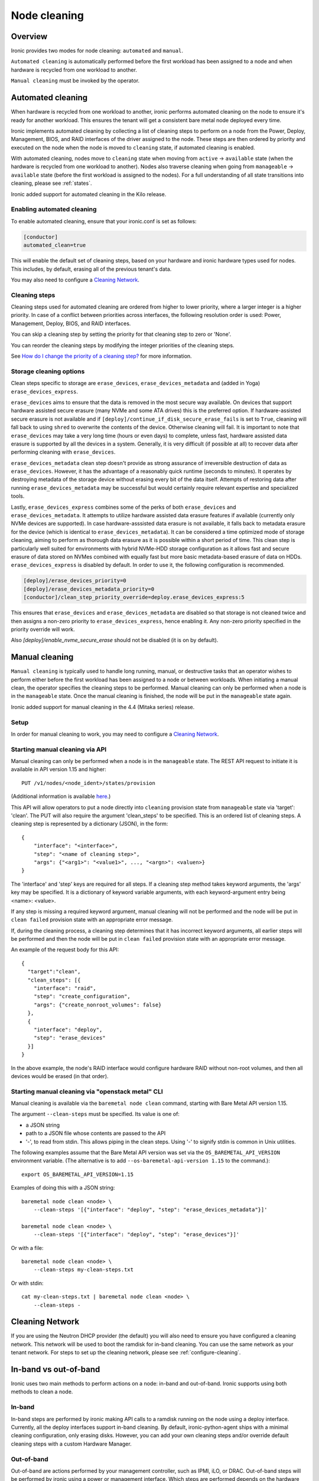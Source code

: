 .. _cleaning:

=============
Node cleaning
=============

Overview
========
Ironic provides two modes for node cleaning: ``automated`` and ``manual``.

``Automated cleaning`` is automatically performed before the first
workload has been assigned to a node and when hardware is recycled from
one workload to another.

``Manual cleaning`` must be invoked by the operator.


.. _automated_cleaning:

Automated cleaning
==================

When hardware is recycled from one workload to another, ironic performs
automated cleaning on the node to ensure it's ready for another workload. This
ensures the tenant will get a consistent bare metal node deployed every time.

Ironic implements automated cleaning by collecting a list of cleaning steps
to perform on a node from the Power, Deploy, Management, BIOS, and RAID
interfaces of the driver assigned to the node. These steps are then ordered by
priority and executed on the node when the node is moved to ``cleaning`` state,
if automated cleaning is enabled.

With automated cleaning, nodes move to ``cleaning`` state when moving from
``active`` -> ``available`` state (when the hardware is recycled from one
workload to another). Nodes also traverse cleaning when going from
``manageable`` -> ``available`` state (before the first workload is
assigned to the nodes). For a full understanding of all state transitions
into cleaning, please see :ref:`states`.

Ironic added support for automated cleaning in the Kilo release.

.. _enabling-cleaning:

Enabling automated cleaning
---------------------------

To enable automated cleaning, ensure that your ironic.conf is set as follows:

.. code-block:: ini

  [conductor]
  automated_clean=true

This will enable the default set of cleaning steps, based on your hardware and
ironic hardware types used for nodes. This includes, by default, erasing all
of the previous tenant's data.

You may also need to configure a `Cleaning Network`_.

Cleaning steps
--------------

Cleaning steps used for automated cleaning are ordered from higher to lower
priority, where a larger integer is a higher priority. In case of a conflict
between priorities across interfaces, the following resolution order is used:
Power, Management, Deploy, BIOS, and RAID interfaces.

You can skip a cleaning step by setting the priority for that cleaning step
to zero or 'None'.

You can reorder the cleaning steps by modifying the integer priorities of the
cleaning steps.

See `How do I change the priority of a cleaning step?`_ for more information.

Storage cleaning options
------------------------

Clean steps specific to storage are ``erase_devices``,
``erase_devices_metadata`` and (added in Yoga) ``erase_devices_express``.

``erase_devices`` aims to ensure that the data is removed in the most secure
way available. On devices that support hardware assisted secure erasure
(many NVMe and some ATA drives) this is the preferred option. If
hardware-assisted secure erasure is not available and if
``[deploy]/continue_if_disk_secure_erase_fails`` is set to ``True``, cleaning
will fall back to using ``shred`` to overwrite the contents of the device.
Otherwise cleaning will fail. It is important to note that ``erase_devices``
may take a very long time (hours or even days) to complete, unless fast,
hardware assisted data erasure is supported by all the devices in a system.
Generally, it is very difficult (if possible at all) to recover data after
performing cleaning with ``erase_devices``.

``erase_devices_metadata`` clean step doesn't provide as strong assurance
of irreversible destruction of data as ``erase_devices``. However, it has the
advantage of a reasonably quick runtime (seconds to minutes). It operates by
destroying metadata of the storage device without erasing every bit of the
data itself. Attempts of restoring data after running
``erase_devices_metadata`` may be successful but would certainly require
relevant expertise and specialized tools.

Lastly, ``erase_devices_express`` combines some of the perks of both
``erase_devices`` and ``erase_devices_metadata``. It attempts to utilize
hardware assisted data erasure features if available (currently only NVMe
devices are supported). In case hardware-asssisted data erasure is not
available, it falls back to metadata erasure for the device (which is
identical to ``erase_devices_metadata``). It can be considered a
time optimized mode of storage cleaning, aiming to perform as thorough
data erasure as it is possible within a short period of time.
This clean step is particularly well suited for environments with hybrid
NVMe-HDD storage configuration as it allows fast and secure erasure of data
stored on NVMes combined with equally fast but more basic metadata-based
erasure of data on HDDs.
``erase_devices_express`` is disabled by default. In order to use it, the
following configuration is recommended.

.. code-block:: ini

    [deploy]/erase_devices_priority=0
    [deploy]/erase_devices_metadata_priority=0
    [conductor]/clean_step_priority_override=deploy.erase_devices_express:5

This ensures that ``erase_devices`` and ``erase_devices_metadata`` are
disabled so that storage is not cleaned twice and then assigns a non-zero
priority to ``erase_devices_express``, hence enabling it. Any non-zero
priority specified in the priority override will work.

Also `[deploy]/enable_nvme_secure_erase` should not be disabled (it is on by default).

.. show-steps::
   :phase: cleaning

.. _manual_cleaning:

Manual cleaning
===============

``Manual cleaning`` is typically used to handle long running, manual, or
destructive tasks that an operator wishes to perform either before the first
workload has been assigned to a node or between workloads. When initiating a
manual clean, the operator specifies the cleaning steps to be performed.
Manual cleaning can only be performed when a node is in the ``manageable``
state. Once the manual cleaning is finished, the node will be put in the
``manageable`` state again.

Ironic added support for manual cleaning in the 4.4 (Mitaka series)
release.

Setup
-----

In order for manual cleaning to work, you may need to configure a
`Cleaning Network`_.

Starting manual cleaning via API
--------------------------------

Manual cleaning can only be performed when a node is in the ``manageable``
state. The REST API request to initiate it is available in API version 1.15 and
higher::

    PUT /v1/nodes/<node_ident>/states/provision

(Additional information is available `here <https://docs.openstack.org/api-ref/baremetal/index.html?expanded=change-node-provision-state-detail#change-node-provision-state>`_.)

This API will allow operators to put a node directly into ``cleaning``
provision state from ``manageable`` state via 'target': 'clean'.
The PUT will also require the argument 'clean_steps' to be specified. This
is an ordered list of cleaning steps. A cleaning step is represented by a
dictionary (JSON), in the form::

  {
      "interface": "<interface>",
      "step": "<name of cleaning step>",
      "args": {"<arg1>": "<value1>", ..., "<argn>": <valuen>}
  }

The 'interface' and 'step' keys are required for all steps. If a cleaning step
method takes keyword arguments, the 'args' key may be specified. It
is a dictionary of keyword variable arguments, with each keyword-argument entry
being <name>: <value>.

If any step is missing a required keyword argument, manual cleaning will not be
performed and the node will be put in ``clean failed`` provision state with an
appropriate error message.

If, during the cleaning process, a cleaning step determines that it has
incorrect keyword arguments, all earlier steps will be performed and then the
node will be put in ``clean failed`` provision state with an appropriate error
message.

An example of the request body for this API::

  {
    "target":"clean",
    "clean_steps": [{
      "interface": "raid",
      "step": "create_configuration",
      "args": {"create_nonroot_volumes": false}
    },
    {
      "interface": "deploy",
      "step": "erase_devices"
    }]
  }

In the above example, the node's RAID interface would configure hardware
RAID without non-root volumes, and then all devices would be erased
(in that order).

Starting manual cleaning via "openstack metal" CLI
------------------------------------------------------

Manual cleaning is available via the ``baremetal node clean``
command, starting with Bare Metal API version 1.15.

The argument ``--clean-steps`` must be specified. Its value is one of:

- a JSON string
- path to a JSON file whose contents are passed to the API
- '-', to read from stdin. This allows piping in the clean steps.
  Using '-' to signify stdin is common in Unix utilities.

The following examples assume that the Bare Metal API version was set via
the ``OS_BAREMETAL_API_VERSION`` environment variable. (The alternative is to
add ``--os-baremetal-api-version 1.15`` to the command.)::

    export OS_BAREMETAL_API_VERSION=1.15

Examples of doing this with a JSON string::

    baremetal node clean <node> \
        --clean-steps '[{"interface": "deploy", "step": "erase_devices_metadata"}]'

    baremetal node clean <node> \
        --clean-steps '[{"interface": "deploy", "step": "erase_devices"}]'

Or with a file::

    baremetal node clean <node> \
        --clean-steps my-clean-steps.txt

Or with stdin::

    cat my-clean-steps.txt | baremetal node clean <node> \
        --clean-steps -

Cleaning Network
================

If you are using the Neutron DHCP provider (the default) you will also need to
ensure you have configured a cleaning network. This network will be used to
boot the ramdisk for in-band cleaning. You can use the same network as your
tenant network. For steps to set up the cleaning network, please see
:ref:`configure-cleaning`.

.. _InbandvsOutOfBandCleaning:

In-band vs out-of-band
======================
Ironic uses two main methods to perform actions on a node: in-band and
out-of-band. Ironic supports using both methods to clean a node.

In-band
-------
In-band steps are performed by ironic making API calls to a ramdisk running
on the node using a deploy interface. Currently, all the deploy interfaces
support in-band cleaning. By default, ironic-python-agent ships with a minimal
cleaning configuration, only erasing disks. However, you can add your own
cleaning steps and/or override default cleaning steps with a custom
Hardware Manager.

Out-of-band
-----------
Out-of-band are actions performed by your management controller, such as IPMI,
iLO, or DRAC. Out-of-band steps will be performed by ironic using a power or
management interface. Which steps are performed depends on the hardware type
and hardware itself.

For Out-of-Band cleaning operations supported by iLO hardware types, refer to
:ref:`ilo_node_cleaning`.

FAQ
===

How are cleaning steps ordered?
-------------------------------
For automated cleaning, cleaning steps are ordered by integer priority, where
a larger integer is a higher priority. In case of a conflict between priorities
across hardware interfaces, the following resolution order is used:

#. Power interface
#. Management interface
#. Deploy interface
#. BIOS interface
#. RAID interface

For manual cleaning, the cleaning steps should be specified in the desired
order.

How do I skip a cleaning step?
------------------------------
For automated cleaning, cleaning steps with a priority of 0 or None are skipped.


How do I change the priority of a cleaning step?
------------------------------------------------
For manual cleaning, specify the cleaning steps in the desired order.

For automated cleaning, it depends on whether the cleaning steps are
out-of-band or in-band.

Most out-of-band cleaning steps have an explicit configuration option for
priority.

Changing the priority of an in-band (ironic-python-agent) cleaning step
requires use of a custom HardwareManager. The only exception is
``erase_devices``, which can have its priority set in ironic.conf. For instance,
to disable erase_devices, you'd set the following configuration option::

  [deploy]
  erase_devices_priority=0

To enable/disable the in-band disk erase using ``ilo`` hardware type, use the
following configuration option::

  [ilo]
  clean_priority_erase_devices=0

The generic hardware manager first identifies whether a device is an NVMe
drive or an ATA drive so that it can attempt a platform-specific secure erase
method. In case of NVMe drives, it tries to perform a secure format operation
by using the ``nvme-cli`` utility. This behavior can be controlled using
the following configuration option (by default it is set to True)::

   [deploy]
   enable_nvme_secure_erase=True


In case of ATA drives, it tries to perform ATA disk erase by using the
``hdparm`` utility.

If neither method is supported, it performs software based disk erase using
the ``shred`` utility.  By default, the number of iterations performed
by ``shred`` for software based disk erase is 1. To configure the number of
iterations, use the following configuration option::

  [deploy]
  erase_devices_iterations=1

Overriding step priority
------------------------

``[conductor]clean_step_priority_override`` is a new configuration option
which allows specifying priority of each step using multiple configuration
values:

.. code-block:: ini

  [conductor]
  clean_step_priority_override=deploy.erase_devices_metadata:123
  clean_step_priority_override=management.reset_bios_to_default:234
  clean_step_priority_override=management.clean_priority_reset_ilo:345

This parameter can be specified as many times as required to define priorities
for several cleaning steps - the values will be combined.

What cleaning step is running?
------------------------------
To check what cleaning step the node is performing or attempted to perform and
failed, run the following command; it will return the value in the node's
``driver_internal_info`` field::

    baremetal node show $node_ident -f value -c driver_internal_info

The ``clean_steps`` field will contain a list of all remaining steps with their
priorities, and the first one listed is the step currently in progress or that
the node failed before going into ``clean failed`` state.

Should I disable automated cleaning?
------------------------------------
Automated cleaning is recommended for ironic deployments, however, there are
some tradeoffs to having it enabled. For instance, ironic cannot deploy a new
instance to a node that is currently cleaning, and cleaning can be a time
consuming process. To mitigate this, we suggest using NVMe drives with support
for NVMe Secure Erase (based on ``nvme-cli`` format command) or ATA drives
with support for cryptographic ATA Security Erase, as typically the
erase_devices step in the deploy interface takes the longest time to complete
of all cleaning steps.

Why can't I power on/off a node while it's cleaning?
----------------------------------------------------
During cleaning, nodes may be performing actions that shouldn't be
interrupted, such as BIOS or Firmware updates. As a result, operators are
forbidden from changing power state via the ironic API while a node is
cleaning.

Advanced topics
===============

Parent Nodes
------------

The concept of a ``parent_node`` is where a node is configured to have a
"parent", and allows for actions upon the parent, to in some cases take into
account child nodes. Mainly, the concept of executing clean steps in relation
to child nodes.

In this context, a child node is primarily intended to be an embedded device
with it's own management controller. For example "SmartNIC's" or Data
Processing Units (DPUs) which may have their own management controller and
power control.

Child Node Clean Step Execution
-------------------------------

You can execute steps which perform actions on child nodes. For example,
turn them on (via step ``power_on``), off (via step ``power_off``), or to
signal a BMC controlled reboot (via step ``reboot``).

For example, if you need to explicitly power off child node power, before
performing another step, you can articulate it with a step such as::

    [{
      "interface": "power",
      "step": "power_off",
      "execute_on_child_nodes": True,
      "limit_child_node_execution": ['f96c8601-0a62-4e99-97d6-1e0d8daf6dce']
    },
    {
      "interface": "deploy",
      "step": "erase_devices"
    }]

As one would imagine, this step will power off a singular child node, as
a limit has been expressed to a singular known node, and that child node's
power will be turned off via the management interface. Afterwards, the
``erase_devices`` step will be executed on the parent node.

.. NOTE::
   While the deployment step framework also supports the
   ``execute_on_child_nodes`` and ``limit_child_node_execution`` parameters,
   all of the step frameworks have a fundamental limitation in that child node
   step execution is indended for syncronous actions which do not rely upon
   the ``ironic-python-agent`` running on any child nodes. This constraint may
   be changed in the future.

Troubleshooting
===============
If cleaning fails on a node, the node will be put into ``clean failed`` state.
If the failure happens while running a clean step, the node is also placed in
maintenance mode to prevent ironic from taking actions on the node. The
operator should validate that no permanent damage has been done to the
node and no processes are still running on it before removing the maintenance
mode.

.. note:: Older versions of ironic may put the node to maintenance even when
          no clean step has been running.

Nodes in ``clean failed`` will not be powered off, as the node might be in a
state such that powering it off could damage the node or remove useful
information about the nature of the cleaning failure.

A ``clean failed`` node can be moved to ``manageable`` state, where it cannot
be scheduled by nova and you can safely attempt to fix the node. To move a node
from ``clean failed`` to ``manageable``::

  baremetal node manage $node_ident

You can now take actions on the node, such as replacing a bad disk drive.

Strategies for determining why a cleaning step failed include checking the
ironic conductor logs, viewing logs on the still-running ironic-python-agent
(if an in-band step failed), or performing general hardware troubleshooting on
the node.

When the node is repaired, you can move the node back to ``available`` state,
to allow it to be scheduled by nova.

::

  # First, move it out of maintenance mode
  baremetal node maintenance unset $node_ident

  # Now, make the node available for scheduling by nova
  baremetal node provide $node_ident

The node will begin automated cleaning from the start, and move to
``available`` state when complete.
